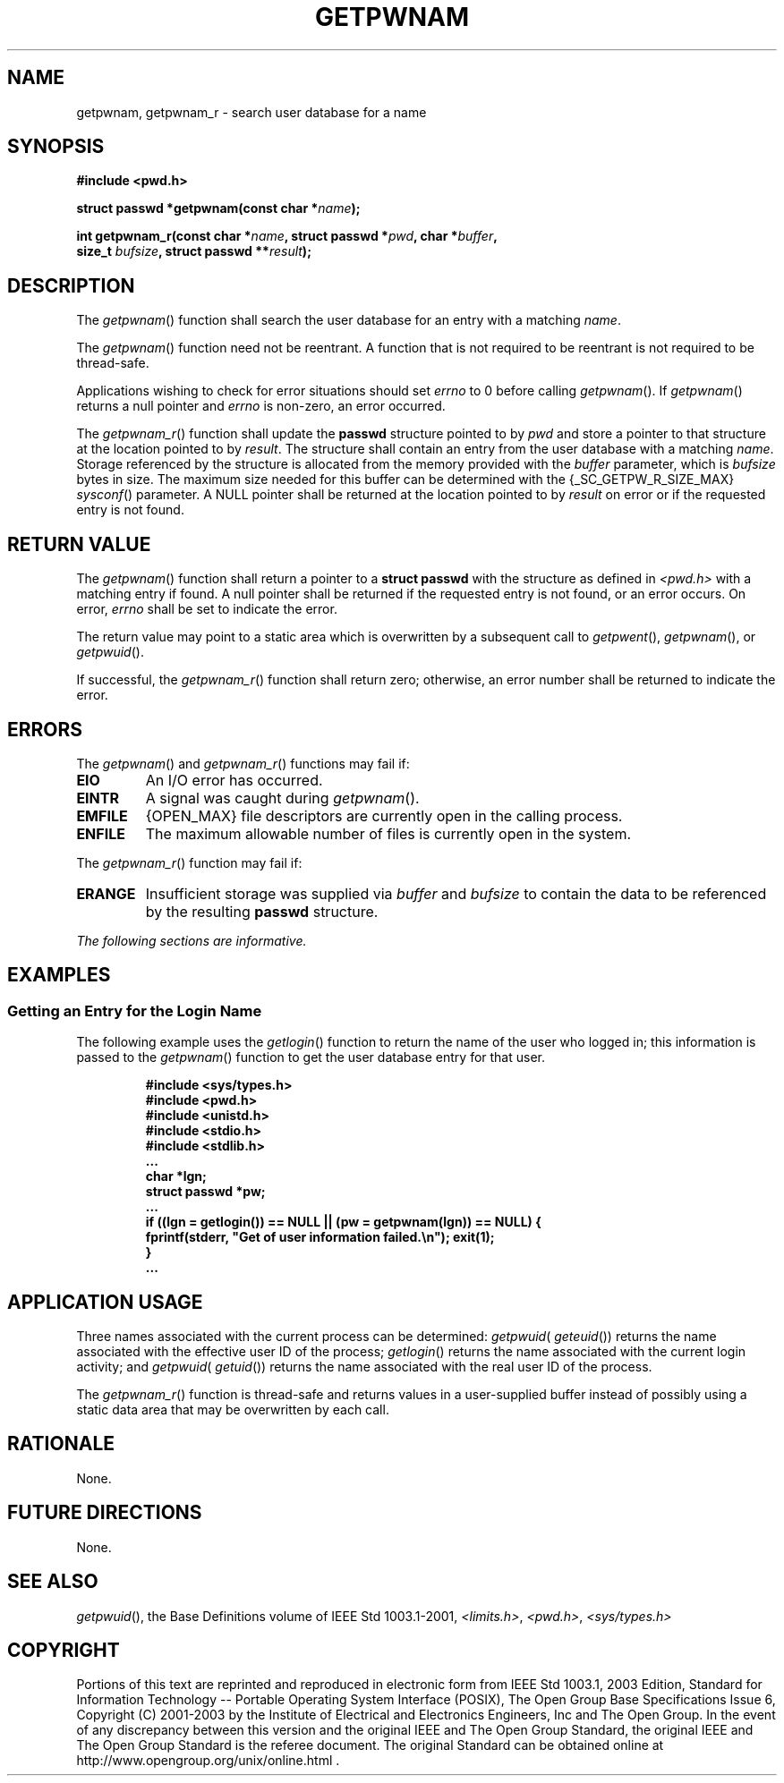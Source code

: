 .\" Copyright (c) 2001-2003 The Open Group, All Rights Reserved 
.TH "GETPWNAM" 3 2003 "IEEE/The Open Group" "POSIX Programmer's Manual"
.\" getpwnam 
.SH NAME
getpwnam, getpwnam_r \- search user database for a name
.SH SYNOPSIS
.LP
\fB#include <pwd.h>
.br
.sp
struct passwd *getpwnam(const char *\fP\fIname\fP\fB);
.br
\fP
.LP
\fBint getpwnam_r(const char *\fP\fIname\fP\fB, struct passwd *\fP\fIpwd\fP\fB,
char
*\fP\fIbuffer\fP\fB,
.br
\ \ \ \ \ \  size_t\fP \fIbufsize\fP\fB, struct passwd **\fP\fIresult\fP\fB);
\fP
\fB
.br
\fP
.SH DESCRIPTION
.LP
The \fIgetpwnam\fP() function shall search the user database for an
entry with a matching \fIname\fP.
.LP
The \fIgetpwnam\fP() function need not be reentrant. A function that
is not required to be reentrant is not required to be
thread-safe.
.LP
Applications wishing to check for error situations should set \fIerrno\fP
to 0 before calling \fIgetpwnam\fP(). If
\fIgetpwnam\fP() returns a null pointer and \fIerrno\fP is non-zero,
an error occurred.
.LP
The \fIgetpwnam_r\fP() function shall update the \fBpasswd\fP structure
pointed to by \fIpwd\fP and store a pointer to that
structure at the location pointed to by \fIresult\fP. The structure
shall contain an entry from the user database with a matching
\fIname\fP. Storage referenced by the structure is allocated from
the memory provided with the \fIbuffer\fP parameter, which is
\fIbufsize\fP bytes in size. The maximum size needed for this buffer
can be determined with the {_SC_GETPW_R_SIZE_MAX} \fIsysconf\fP()
parameter. A NULL pointer shall be returned at the location pointed
to by
\fIresult\fP on error or if the requested entry is not found. 
.SH RETURN VALUE
.LP
The \fIgetpwnam\fP() function shall return a pointer to a \fBstruct
passwd\fP with the structure as defined in \fI<pwd.h>\fP with a matching
entry if found. A null pointer shall be returned if the requested
entry is not found, or an error occurs. On error, \fIerrno\fP shall
be set to indicate the error.
.LP
The return value may point to a static area which is overwritten by
a subsequent call to \fIgetpwent\fP(), \fIgetpwnam\fP(), or \fIgetpwuid\fP().
.LP
If successful, the \fIgetpwnam_r\fP() function shall return zero;
otherwise, an error number shall be returned to indicate the
error. 
.SH ERRORS
.LP
The \fIgetpwnam\fP() and \fIgetpwnam_r\fP() functions may fail if:
.TP 7
.B EIO
An I/O error has occurred.
.TP 7
.B EINTR
A signal was caught during \fIgetpwnam\fP().
.TP 7
.B EMFILE
{OPEN_MAX} file descriptors are currently open in the calling process.
.TP 7
.B ENFILE
The maximum allowable number of files is currently open in the system.
.sp
.LP
The \fIgetpwnam_r\fP() function may fail if:
.TP 7
.B ERANGE
Insufficient storage was supplied via \fIbuffer\fP and \fIbufsize\fP
to contain the data to be referenced by the resulting
\fBpasswd\fP structure. 
.sp
.LP
\fIThe following sections are informative.\fP
.SH EXAMPLES
.SS Getting an Entry for the Login Name
.LP
The following example uses the \fIgetlogin\fP() function to return
the name of the
user who logged in; this information is passed to the \fIgetpwnam\fP()
function to get the user database entry for that user.
.sp
.RS
.nf

\fB#include <sys/types.h>
#include <pwd.h>
#include <unistd.h>
#include <stdio.h>
#include <stdlib.h>
\&...
char *lgn;
struct passwd *pw;
\&...
if ((lgn = getlogin()) == NULL || (pw = getpwnam(lgn)) == NULL) {
    fprintf(stderr, "Get of user information failed.\\n"); exit(1);
}
\&...
\fP
.fi
.RE
.SH APPLICATION USAGE
.LP
Three names associated with the current process can be determined:
\fIgetpwuid\fP( \fIgeteuid\fP()) returns the name associated with
the effective user ID of the process; \fIgetlogin\fP() returns the
name associated with the current login activity; and
\fIgetpwuid\fP( \fIgetuid\fP()) returns the name associated with the
real user ID of the
process.
.LP
The \fIgetpwnam_r\fP() function is thread-safe and returns values
in a user-supplied buffer instead of possibly using a static
data area that may be overwritten by each call.
.SH RATIONALE
.LP
None.
.SH FUTURE DIRECTIONS
.LP
None.
.SH SEE ALSO
.LP
\fIgetpwuid\fP(), the Base Definitions volume of IEEE\ Std\ 1003.1-2001,
\fI<limits.h>\fP, \fI<pwd.h>\fP, \fI<sys/types.h>\fP
.SH COPYRIGHT
Portions of this text are reprinted and reproduced in electronic form
from IEEE Std 1003.1, 2003 Edition, Standard for Information Technology
-- Portable Operating System Interface (POSIX), The Open Group Base
Specifications Issue 6, Copyright (C) 2001-2003 by the Institute of
Electrical and Electronics Engineers, Inc and The Open Group. In the
event of any discrepancy between this version and the original IEEE and
The Open Group Standard, the original IEEE and The Open Group Standard
is the referee document. The original Standard can be obtained online at
http://www.opengroup.org/unix/online.html .
